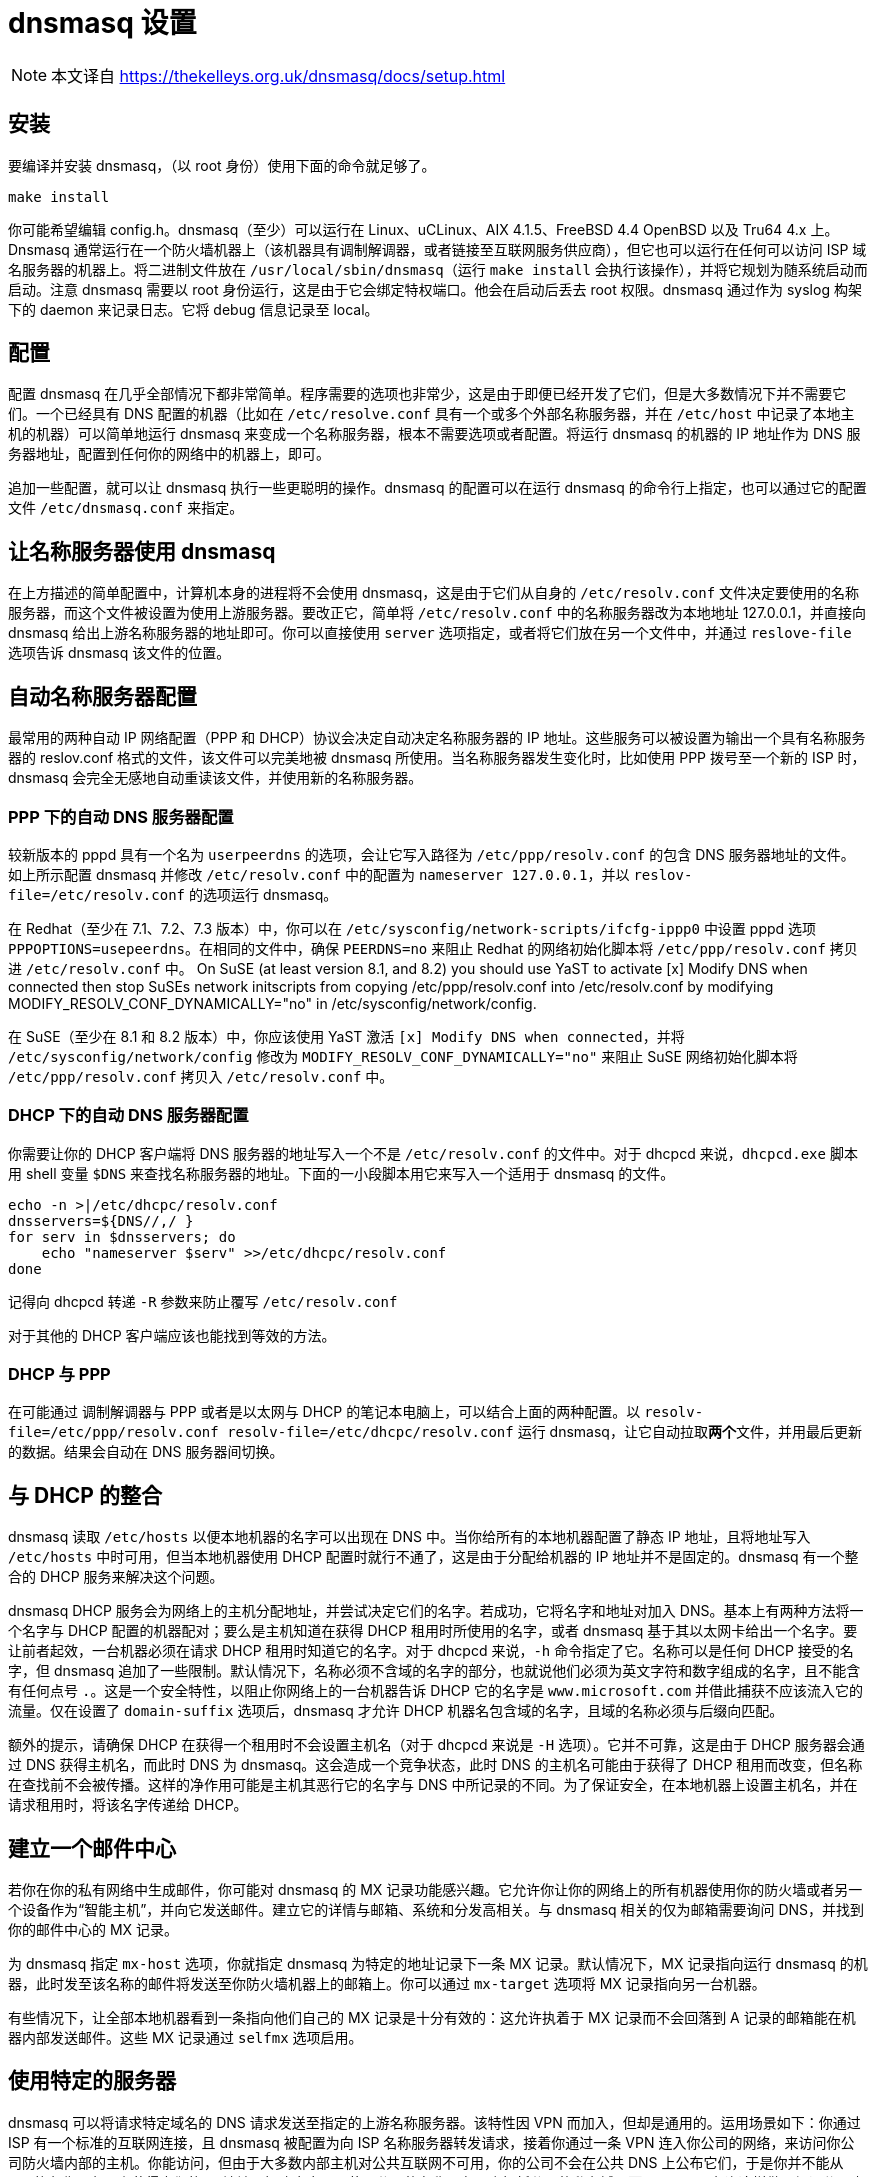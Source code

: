 = dnsmasq 设置

[NOTE]
====
本文译自 https://thekelleys.org.uk/dnsmasq/docs/setup.html
====

== 安装

要编译并安装 dnsmasq，（以 root 身份）使用下面的命令就足够了。

[source, sh]
----
make install
----

你可能希望编辑 config.h。dnsmasq（至少）可以运行在 Linux、uCLinux、AIX 4.1.5、FreeBSD 4.4 OpenBSD 以及
Tru64 4.x 上。Dnsmasq 通常运行在一个防火墙机器上（该机器具有调制解调器，或者链接至互联网服务供应商），但它也可以运行在任何可以访问 ISP 域名服务器的机器上。将二进制文件放在 `/usr/local/sbin/dnsmasq`（运行 `make install` 会执行该操作），并将它规划为随系统启动而启动。注意 dnsmasq 需要以 root 身份运行，这是由于它会绑定特权端口。他会在启动后丢去 root 权限。dnsmasq 通过作为 syslog 构架下的 daemon 来记录日志。它将 debug 信息记录至 local。

== 配置

配置 dnsmasq 在几乎全部情况下都非常简单。程序需要的选项也非常少，这是由于即便已经开发了它们，但是大多数情况下并不需要它们。一个已经具有 DNS 配置的机器（比如在 `/etc/resolve.conf` 具有一个或多个外部名称服务器，并在 `/etc/host` 中记录了本地主机的机器）可以简单地运行 dnsmasq 来变成一个名称服务器，根本不需要选项或者配置。将运行 dnsmasq 的机器的 IP 地址作为 DNS 服务器地址，配置到任何你的网络中的机器上，即可。

追加一些配置，就可以让 dnsmasq 执行一些更聪明的操作。dnsmasq 的配置可以在运行 dnsmasq 的命令行上指定，也可以通过它的配置文件 `/etc/dnsmasq.conf` 来指定。

== 让名称服务器使用 dnsmasq

在上方描述的简单配置中，计算机本身的进程将不会使用 dnsmasq，这是由于它们从自身的 `/etc/resolv.conf` 文件决定要使用的名称服务器，而这个文件被设置为使用上游服务器。要改正它，简单将 `/etc/resolv.conf` 中的名称服务器改为本地地址 127.0.0.1，并直接向 dnsmasq 给出上游名称服务器的地址即可。你可以直接使用 `server` 选项指定，或者将它们放在另一个文件中，并通过 `reslove-file` 选项告诉 dnsmasq 该文件的位置。

== 自动名称服务器配置

最常用的两种自动 IP 网络配置（PPP 和 DHCP）协议会决定自动决定名称服务器的 IP 地址。这些服务可以被设置为输出一个具有名称服务器的 reslov.conf 格式的文件，该文件可以完美地被 dnsmasq 所使用。当名称服务器发生变化时，比如使用 PPP 拨号至一个新的 ISP 时，dnsmasq 会完全无感地自动重读该文件，并使用新的名称服务器。

=== PPP 下的自动 DNS 服务器配置

较新版本的 pppd 具有一个名为 `userpeerdns` 的选项，会让它写入路径为 `/etc/ppp/resolv.conf` 的包含 DNS 服务器地址的文件。如上所示配置 dnsmasq 并修改 `/etc/resolv.conf` 中的配置为 `nameserver 127.0.0.1`，并以 `reslov-file=/etc/resolv.conf` 的选项运行 dnsmasq。

在 Redhat（至少在 7.1、7.2、7.3 版本）中，你可以在 `/etc/sysconfig/network-scripts/ifcfg-ippp0` 中设置 pppd 选项 `PPPOPTIONS=usepeerdns`。在相同的文件中，确保 `PEERDNS=no` 来阻止 Redhat 的网络初始化脚本将 `/etc/ppp/resolv.conf` 拷贝进 `/etc/resolv.conf` 中。
On SuSE (at least version 8.1, and 8.2) you should use YaST to activate [x] Modify DNS when connected then stop SuSEs network initscripts from copying /etc/ppp/resolv.conf into /etc/resolv.conf by modifying MODIFY_RESOLV_CONF_DYNAMICALLY="no" in /etc/sysconfig/network/config.

在 SuSE（至少在 8.1 和 8.2 版本）中，你应该使用 YaST 激活 `[x] Modify DNS when connected`，并将 `/etc/sysconfig/network/config` 修改为 `MODIFY_RESOLV_CONF_DYNAMICALLY="no"` 来阻止 SuSE 网络初始化脚本将 `/etc/ppp/resolv.conf` 拷贝入 `/etc/resolv.conf` 中。

=== DHCP 下的自动 DNS 服务器配置

你需要让你的 DHCP 客户端将 DNS 服务器的地址写入一个不是 `/etc/resolv.conf` 的文件中。对于 dhcpcd 来说，`dhcpcd.exe` 脚本用 shell 变量 `$DNS` 来查找名称服务器的地址。下面的一小段脚本用它来写入一个适用于 dnsmasq 的文件。

[source, sh]
----
echo -n >|/etc/dhcpc/resolv.conf
dnsservers=${DNS//,/ }
for serv in $dnsservers; do
    echo "nameserver $serv" >>/etc/dhcpc/resolv.conf
done
----

记得向 dhcpcd 转递 `-R` 参数来防止覆写 `/etc/resolv.conf`

对于其他的 DHCP 客户端应该也能找到等效的方法。

=== DHCP 与 PPP

在可能通过 调制解调器与 PPP 或者是以太网与 DHCP 的笔记本电脑上，可以结合上面的两种配置。以 `resolv-file=/etc/ppp/resolv.conf resolv-file=/etc/dhcpc/resolv.conf` 运行 dnsmasq，让它自动拉取**两个**文件，并用最后更新的数据。结果会自动在 DNS 服务器间切换。

== 与 DHCP 的整合

dnsmasq 读取 `/etc/hosts` 以便本地机器的名字可以出现在 DNS 中。当你给所有的本地机器配置了静态 IP 地址，且将地址写入 `/etc/hosts` 中时可用，但当本地机器使用 DHCP 配置时就行不通了，这是由于分配给机器的 IP 地址并不是固定的。dnsmasq 有一个整合的 DHCP 服务来解决这个问题。

dnsmasq DHCP 服务会为网络上的主机分配地址，并尝试决定它们的名字。若成功，它将名字和地址对加入 DNS。基本上有两种方法将一个名字与 DHCP 配置的机器配对；要么是主机知道在获得 DHCP 租用时所使用的名字，或者 dnsmasq 基于其以太网卡给出一个名字。要让前者起效，一台机器必须在请求 DHCP 租用时知道它的名字。对于 dhcpcd 来说，`-h` 命令指定了它。名称可以是任何 DHCP 接受的名字，但 dnsmasq 追加了一些限制。默认情况下，名称必须不含域的名字的部分，也就说他们必须为英文字符和数字组成的名字，且不能含有任何点号 `.`。这是一个安全特性，以阻止你网络上的一台机器告诉 DHCP 它的名字是 `www.microsoft.com` 并借此捕获不应该流入它的流量。仅在设置了 `domain-suffix` 选项后，dnsmasq 才允许 DHCP 机器名包含域的名字，且域的名称必须与后缀向匹配。

额外的提示，请确保 DHCP 在获得一个租用时不会设置主机名（对于 dhcpcd 来说是 `-H` 选项）。它并不可靠，这是由于 DHCP 服务器会通过 DNS 获得主机名，而此时 DNS 为 dnsmasq。这会造成一个竞争状态，此时 DNS 的主机名可能由于获得了 DHCP 租用而改变，但名称在查找前不会被传播。这样的净作用可能是主机其恶行它的名字与 DNS 中所记录的不同。为了保证安全，在本地机器上设置主机名，并在请求租用时，将该名字传递给 DHCP。

== 建立一个邮件中心

若你在你的私有网络中生成邮件，你可能对 dnsmasq 的 MX 记录功能感兴趣。它允许你让你的网络上的所有机器使用你的防火墙或者另一个设备作为“智能主机”，并向它发送邮件。建立它的详情与邮箱、系统和分发高相关。与 dnsmasq 相关的仅为邮箱需要询问 DNS，并找到你的邮件中心的 MX 记录。

为 dnsmasq 指定 `mx-host` 选项，你就指定 dnsmasq 为特定的地址记录下一条 MX 记录。默认情况下，MX 记录指向运行 dnsmasq 的机器，此时发至该名称的邮件将发送至你防火墙机器上的邮箱上。你可以通过 `mx-target` 选项将 MX 记录指向另一台机器。

有些情况下，让全部本地机器看到一条指向他们自己的 MX 记录是十分有效的：这允许执着于 MX 记录而不会回落到 A 记录的邮箱能在机器内部发送邮件。这些 MX 记录通过 `selfmx` 选项启用。

== 使用特定的服务器

dnsmasq 可以将请求特定域名的 DNS 请求发送至指定的上游名称服务器。该特性因 VPN 而加入，但却是通用的。运用场景如下：你通过 ISP 有一个标准的互联网连接，且 dnsmasq 被配置为向 ISP 名称服务器转发请求，接着你通过一条 VPN 连入你公司的网络，来访问你公司防火墙内部的主机。你能访问，但由于大多数内部主机对公共互联网不可用，你的公司不会在公共 DNS 上公布它们，于是你并不能从 ISP 的名称服务器上获得它们的 IP 地址。解决方案是，使用公司的名称服务器来解析公司的私有域，而 dnsmasq 允许这样做。假设公司内部机器全部在域名 `interal.myco.com`，且公司的名称服务器为 `192.168.10.1`，那么选项 `server=/internal.myco.com/192.168.10.1` 将把全部的内部域的请求导向正确的名称服务器。你可以在每个 server 选项中指定多于一个的域。若有多个名称服务器，则将多次指定 server 选项，将它们全部列出。

== 本地域

有些时候，人们会具有本地域，且并不想将它们转发至上游服务器。可以通过无服务器 IP 地址的服务器选项来实现。为了让事情更清晰，`local` 是 `server` 的同义词。举例来说，选项 `locale=/localnet/` 保证了任何以 `.localnet` 结尾的域名请求将会被 `/etc/hosts` 或者 DHCP 回应，而非被发送至上游服务器。

== 防御顶层域名通配符

在 September 2003 Verisign 为顶层域名 `.com` 和 `.net` 追加了通配符。该效果为任何请求至未注册的 `.com` 和 `.net` 名称将会返回 Verisign 的站点查找服务，而非“没有该域名”相应。要恢复正确的行为，你可以告诉 dnsmasq 站点查找的主机的地址，并让它在看到该地址时，替换为 NXDOMAIN 回复。当前站点查找的地址为 64.94.110.11，所以给出选项 `bogus-nxdomain=64.94.110.11` 将对 Verisign 启用该行为。若其他的 TLD 也做了相同的事情，你也可以为它们做相同的事情。参见 dnsmasq 的 FAQ 来了解 `bogus-nxdomain` 选项的详细信息。

== 其他配置详情

默认情况下，dnsmasq 在一个主机的全部已配置界面上提供 DNS 服务。而你很可能并不希望（比如）对通过 ADSL 或电话线路上的互联网提供 DNS 服务，于是 dnsmasq 允许你指定它要监听的界面。用 `interface` 或者 `address` 选项来指定。

`filterwin2k` 选项让 dnsmasq 忽略特定的 DNS 请求，该请求由 Windows boxen 每隔几分钟发出。这些请求通常在全局 DNS 中不会获得有意义的回复，且会因为触发了 dial-on-demand 互联网链接而产生问题。

对 dnsmasq 进程发送 `SIGHUP` 将会让它清空自己的缓存，并重载 `/etc/hosts` 和 `/etc/resolv.conf`。

对 dnsmasq 进程发送 `SIGUSR1`（`killall -10 dnsmasq`）会导致记录缓存用量统计的日志，通常为 `/var/log/syslog` 或者 `/var/log/messages`。

`log-queries` 选项会让 dnsmasq 详细地记录它所处理的请求，并会由 SIGUSR1 触发将缓存的内容完整 dump 至 syslog 中。

要了解完整的选项列表，请查看手册 dnsmasq(8)。
